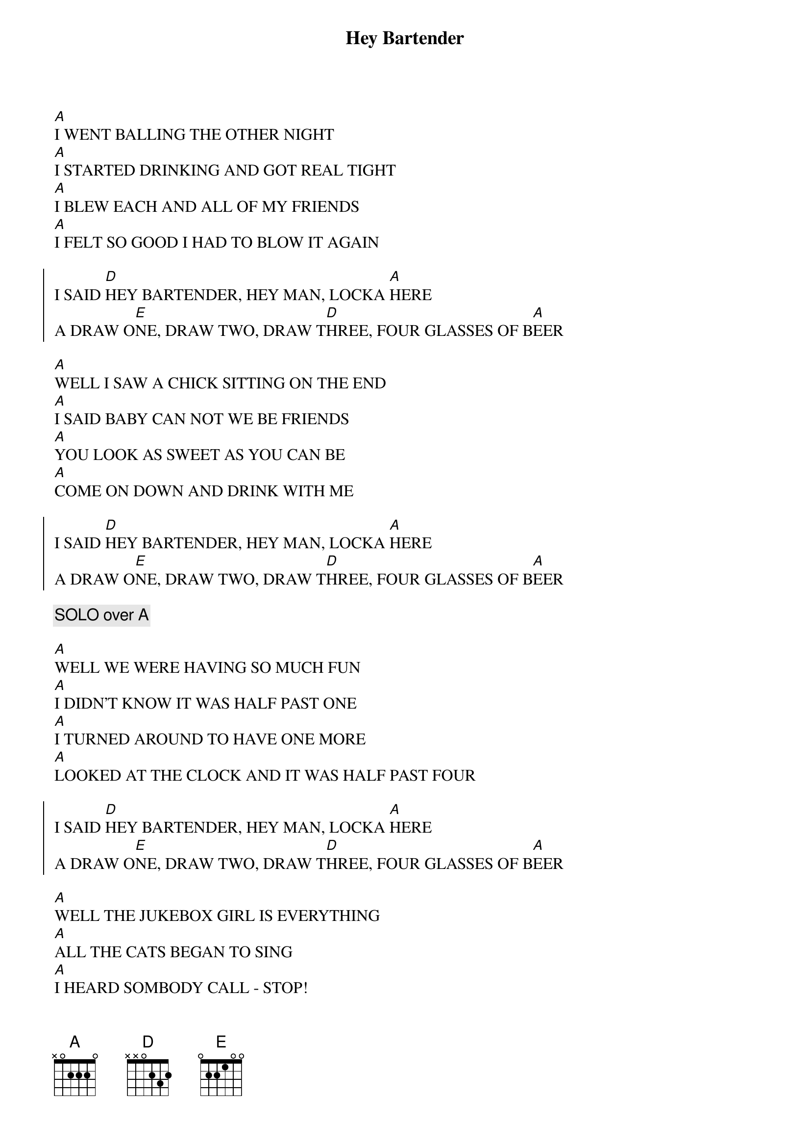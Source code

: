 {title: Hey Bartender}
{artist: Blues Brothers}
{key: A}

{sov}
[A]I WENT BALLING THE OTHER NIGHT
[A]I STARTED DRINKING AND GOT REAL TIGHT
[A]I BLEW EACH AND ALL OF MY FRIENDS
[A]I FELT SO GOOD I HAD TO BLOW IT AGAIN
{eov}

{soc}
I SAID [D]HEY BARTENDER, HEY MAN, LOCKA [A]HERE
A DRAW O[E]NE, DRAW TWO, DRAW T[D]HREE, FOUR GLASSES OF B[A]EER
{eoc}

{sov}
[A]WELL I SAW A CHICK SITTING ON THE END
[A]I SAID BABY CAN NOT WE BE FRIENDS
[A]YOU LOOK AS SWEET AS YOU CAN BE
[A]COME ON DOWN AND DRINK WITH ME
{eov}

{soc}
I SAID [D]HEY BARTENDER, HEY MAN, LOCKA [A]HERE
A DRAW O[E]NE, DRAW TWO, DRAW T[D]HREE, FOUR GLASSES OF B[A]EER
{eoc}

{comment: SOLO over A}

{sov}
[A]WELL WE WERE HAVING SO MUCH FUN
[A]I DIDN'T KNOW IT WAS HALF PAST ONE
[A]I TURNED AROUND TO HAVE ONE MORE
[A]LOOKED AT THE CLOCK AND IT WAS HALF PAST FOUR
{eov}

{soc}
I SAID [D]HEY BARTENDER, HEY MAN, LOCKA [A]HERE
A DRAW O[E]NE, DRAW TWO, DRAW T[D]HREE, FOUR GLASSES OF B[A]EER
{eoc}

{sov}
[A]WELL THE JUKEBOX GIRL IS EVERYTHING
[A]ALL THE CATS BEGAN TO SING
[A]I HEARD SOMBODY CALL - STOP!
[A]lAST ROUND OF ALCOHOL!
{eov}

{c: OUTRO}
I SAID [D]HEY BARTENDER (HEY BARTENDER)
[A]HEY BARTENDER (HEY BARTENDER)
[D]HEY BARTENDER (HEY BARTENDER)
[A]HEY BARTENDER (HEY BARTENDER)
A [E]DRAW ONE, TWO, [D]THREE, FOUR GLASSES OF B[A]EER